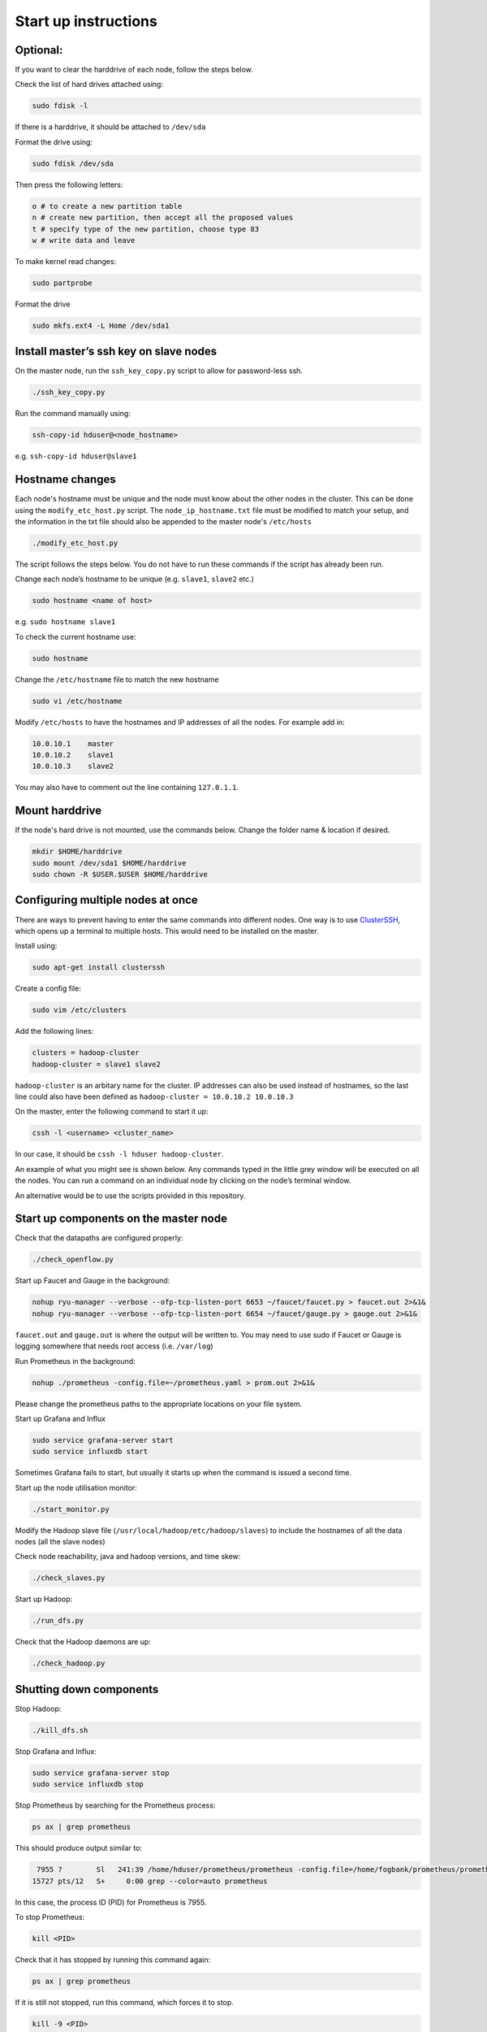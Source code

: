 =====================
Start up instructions
=====================

Optional:
---------
If you want to clear the harddrive of each node, follow the steps below.

Check the list of hard drives attached using: 

.. code:: bash

  sudo fdisk -l

If there is a harddrive, it should be attached to ``/dev/sda``

Format the drive using: 

.. code:: bash

  sudo fdisk /dev/sda

Then press the following letters:

.. code:: bash

  o # to create a new partition table
  n # create new partition, then accept all the proposed values
  t # specify type of the new partition, choose type 83
  w # write data and leave

To make kernel read changes:

.. code:: bash

  sudo partprobe 

Format the drive

.. code:: bash

  sudo mkfs.ext4 -L Home /dev/sda1

Install master’s ssh key on slave nodes
---------------------------------------
On the master node, run the ``ssh_key_copy.py`` script to allow for password-less ssh.

.. code:: bash

  ./ssh_key_copy.py

Run the command manually using: 

.. code:: bash

  ssh-copy-id hduser@<node_hostname>

e.g. ``ssh-copy-id hduser@slave1``

Hostname changes
----------------
Each node's hostname must be unique and the node must know about the other nodes in the cluster. 
This can be done using the ``modify_etc_host.py`` script. The ``node_ip_hostname.txt`` file must be modified to match your setup, and the information in the txt file should also be appended to the master node's ``/etc/hosts``

.. code:: bash

  ./modify_etc_host.py

The script follows the steps below. You do not have to run these commands if the script has already been run.

Change each node’s hostname to be unique (e.g. ``slave1``, ``slave2`` etc.)

.. code:: bash

  sudo hostname <name of host>

e.g. ``sudo hostname slave1``

To check the current hostname use:

.. code:: bash

  sudo hostname

Change the ``/etc/hostname`` file to match the new hostname

.. code:: bash

  sudo vi /etc/hostname

Modify ``/etc/hosts`` to have the hostnames and IP addresses of all the nodes. For example add in:

.. code:: bash

  10.0.10.1    master
  10.0.10.2    slave1
  10.0.10.3    slave2

You may also have to comment out the line containing ``127.0.1.1``.


Mount harddrive
----------------
If the node's hard drive is not mounted, use the commands below. Change the folder name & location if desired.

.. code:: bash

  mkdir $HOME/harddrive
  sudo mount /dev/sda1 $HOME/harddrive
  sudo chown -R $USER.$USER $HOME/harddrive

Configuring multiple nodes at once
----------------------------------
There are ways to prevent having to enter the same commands into different nodes. One way is to use `ClusterSSH <https://github.com/duncs/clusterssh>`_, which opens up a terminal to multiple hosts. This would need to be installed on the master. 

Install using:

.. code:: bash

  sudo apt-get install clusterssh

Create a config file:

.. code:: bash

  sudo vim /etc/clusters

Add the following lines:

.. code:: bash

  clusters = hadoop-cluster
  hadoop-cluster = slave1 slave2 

``hadoop-cluster`` is an arbitary name for the cluster. IP addresses can also be used instead of hostnames, so the last line could also have been defined as ``hadoop-cluster = 10.0.10.2 10.0.10.3``

On the master, enter the following command to start it up:

.. code:: bash

  cssh -l <username> <cluster_name>

In our case, it should be ``cssh -l hduser hadoop-cluster``.

An example of what you might see is shown below. Any commands typed in the little grey window will be executed on all the nodes. You can run a command on an individual node by clicking on the node’s terminal window. 

.. image:: /docs/images/clusterssh.png

An alternative would be to use the scripts provided in this repository.

Start up components on the master node
--------------------------------------
Check that the datapaths are configured properly:

.. code:: bash

  ./check_openflow.py

Start up Faucet and Gauge in the background:

.. code:: bash

  nohup ryu-manager --verbose --ofp-tcp-listen-port 6653 ~/faucet/faucet.py > faucet.out 2>&1&
  nohup ryu-manager --verbose --ofp-tcp-listen-port 6654 ~/faucet/gauge.py > gauge.out 2>&1&

``faucet.out`` and ``gauge.out`` is where the output will be written to. You may need to use sudo if Faucet or Gauge is logging somewhere that needs root access (i.e. ``/var/log``)

Run Prometheus in the background:

.. code:: bash

  nohup ./prometheus -config.file=~/prometheus.yaml > prom.out 2>&1&

Please change the prometheus paths to the appropriate locations on your file system. 

Start up Grafana and Influx

.. code:: bash

  sudo service grafana-server start
  sudo service influxdb start

Sometimes Grafana fails to start, but usually it starts up when the command is issued a second time.

Start up the node utilisation monitor:

.. code:: bash
  
  ./start_monitor.py

Modify the Hadoop slave file (``/usr/local/hadoop/etc/hadoop/slaves``) to include the hostnames of all the data nodes (all the slave nodes)

Check node reachability, java and hadoop versions, and time skew:

.. code:: bash
  
  ./check_slaves.py

Start up Hadoop:

.. code:: bash
  
  ./run_dfs.py

Check that the Hadoop daemons are up:

.. code:: bash
  
  ./check_hadoop.py

Shutting down components
-------------------------
Stop Hadoop:

.. code:: bash
  
  ./kill_dfs.sh

Stop Grafana and Influx:

.. code:: bash

  sudo service grafana-server stop
  sudo service influxdb stop

Stop Prometheus by searching for the Prometheus process:

.. code:: bash

  ps ax | grep prometheus

This should produce output similar to:

.. code:: bash

   7955 ?        Sl   241:39 /home/hduser/prometheus/prometheus -config.file=/home/fogbank/prometheus/prometheus.yml
  15727 pts/12   S+     0:00 grep --color=auto prometheus

In this case, the process ID (PID) for Prometheus is 7955. 

To stop Prometheus:

.. code:: bash

  kill <PID>

Check that it has stopped by running this command again:

.. code:: bash

  ps ax | grep prometheus

If it is still not stopped, run this command, which forces it to stop.

.. code:: bash

  kill -9 <PID>

Faucet and Gauge can be stopped in the same way as Prometheus except to find the PID, use the command below instead:

.. code:: bash

  ps ax | grep ryu-manager
